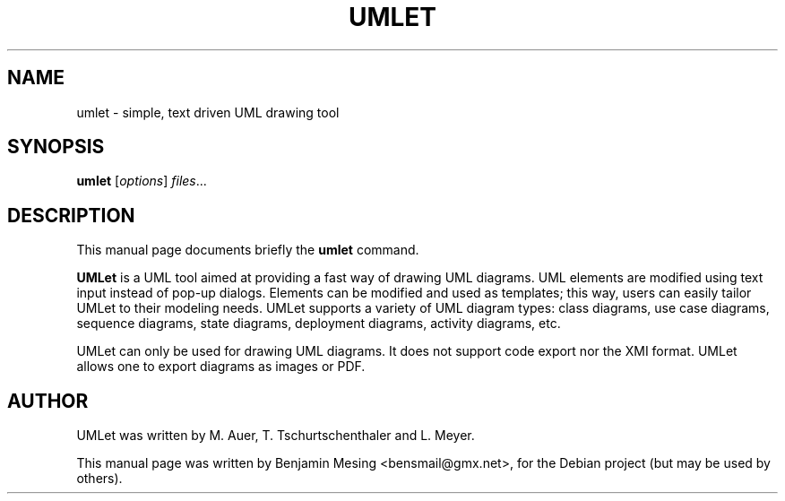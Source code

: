 .\"                                      Hey, EMACS: -*- nroff -*-
.\" First parameter, NAME, should be all caps
.\" Second parameter, SECTION, should be 1-8, maybe w/ subsection
.\" other parameters are allowed: see man(7), man(1)
.TH UMLET 1 "March  11, 2007"
.\" Please adjust this date whenever revising the manpage.
.\"
.\" Some roff macros, for reference:
.\" .nh        disable hyphenation
.\" .hy        enable hyphenation
.\" .ad l      left justify
.\" .ad b      justify to both left and right margins
.\" .nf        disable filling
.\" .fi        enable filling
.\" .br        insert line break
.\" .sp <n>    insert n+1 empty lines
.\" for manpage-specific macros, see man(7)
.SH NAME
umlet \- simple, text driven UML drawing tool
.SH SYNOPSIS
.B umlet
.RI [ options ] " files" ...
.br
.SH DESCRIPTION
This manual page documents briefly the
.B umlet
command.
.PP
.\" TeX users may be more comfortable with the \fB<whatever>\fP and
.\" \fI<whatever>\fP escape sequences to invode bold face and italics, 
.\" respectively.
\fBUMLet\fP is a UML tool aimed at providing a fast way of drawing 
UML diagrams. UML elements are modified using text input instead 
of pop-up dialogs. Elements can be modified and used as 
templates; this way, users can easily tailor UMLet to their 
modeling needs. UMLet supports a variety of UML diagram types: 
class diagrams, use case diagrams, sequence diagrams, state 
diagrams, deployment diagrams, activity diagrams, etc.
.PP
UMLet can only be used for drawing UML diagrams. It does not
support code export nor the XMI format. UMLet allows one to export
diagrams as images or PDF.
.SH AUTHOR
UMLet was written by M. Auer, T. Tschurtschenthaler and L. Meyer.
.PP
This manual page was written by Benjamin Mesing <bensmail@gmx.net>,
for the Debian project (but may be used by others).
